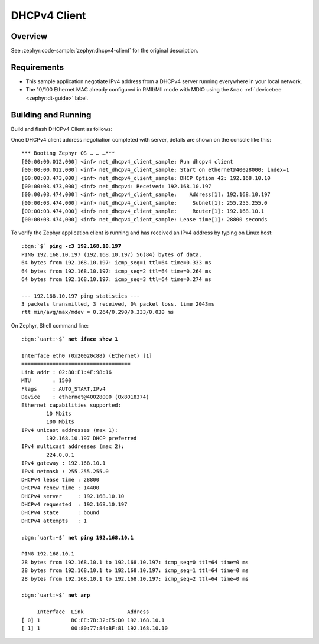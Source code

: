 .. _tiac_magpie_dhcpv4-client-sample:

DHCPv4 Client
#############

Overview
********

See :zephyr:code-sample:`zephyr:dhcpv4-client` for the original description.

.. _tiac_magpie_dhcpv4-client-sample-requirements:

Requirements
************

- This sample application negotiate IPv4 address from a DHCPv4 server
  running everywhere in your local network.
- The 10/100 Ethernet MAC already configured in RMII/MII mode with MDIO
  using the ``&mac`` :ref:`devicetree <zephyr:dt-guide>` label.

Building and Running
********************

Build and flash DHCPv4 Client as follows:

.. zephyr-app-commands::
   :app: zephyr/samples/net/dhcpv4_client
   :build-dir: dhcpv4_client-tiac_magpie
   :board: tiac_magpie
   :west-args: -p
   :goals: flash
   :host-os: unix

Once DHCPv4 client address negotiation completed with server, details
are shown on the console like this:

.. parsed-literal::
   :class: highlight-console notranslate

   \*\*\* Booting Zephyr OS … … …\*\*\*
   [00:00:00.012,000] <inf> net_dhcpv4_client_sample: Run dhcpv4 client
   [00:00:00.012,000] <inf> net_dhcpv4_client_sample: Start on ethernet\ @\ 40028000: index=1
   [00:00:03.473,000] <inf> net_dhcpv4_client_sample: DHCP Option 42: 192.168.10.10
   [00:00:03.473,000] <inf> net_dhcpv4: Received: 192.168.10.197
   [00:00:03.474,000] <inf> net_dhcpv4_client_sample:    Address[1]: 192.168.10.197
   [00:00:03.474,000] <inf> net_dhcpv4_client_sample:     Subnet[1]: 255.255.255.0
   [00:00:03.474,000] <inf> net_dhcpv4_client_sample:     Router[1]: 192.168.10.1
   [00:00:03.474,000] <inf> net_dhcpv4_client_sample: Lease time[1]: 28800 seconds

To verify the Zephyr application client is running and has received
an IPv4 address by typing on Linux host:

.. parsed-literal::
   :class: highlight

   :bgn:`$` **ping -c3 192.168.10.197**
   PING 192.168.10.197 (192.168.10.197) 56(84) bytes of data.
   64 bytes from 192.168.10.197: icmp_seq=1 ttl=64 time=0.333 ms
   64 bytes from 192.168.10.197: icmp_seq=2 ttl=64 time=0.264 ms
   64 bytes from 192.168.10.197: icmp_seq=3 ttl=64 time=0.274 ms

   --- 192.168.10.197 ping statistics ---
   3 packets transmitted, 3 received, 0% packet loss, time 2043ms
   rtt min/avg/max/mdev = 0.264/0.290/0.333/0.030 ms

On Zephyr, Shell command line:

.. parsed-literal::
   :class: highlight-console notranslate

   :bgn:`uart:~$` **net iface show 1**

   Interface eth0 (0x20020c88) (Ethernet) [1]
   ===================================
   Link addr : 02:80:E1:4F:98:16
   MTU       : 1500
   Flags     : AUTO_START,IPv4
   Device    : ethernet\ @\ 40028000 (0x8018374)
   Ethernet capabilities supported:
	   10 Mbits
	   100 Mbits
   IPv4 unicast addresses (max 1):
	   192.168.10.197 DHCP preferred
   IPv4 multicast addresses (max 2):
           224.0.0.1
   IPv4 gateway : 192.168.10.1
   IPv4 netmask : 255.255.255.0
   DHCPv4 lease time : 28800
   DHCPv4 renew time : 14400
   DHCPv4 server     : 192.168.10.10
   DHCPv4 requested  : 192.168.10.197
   DHCPv4 state      : bound
   DHCPv4 attempts   : 1

   :bgn:`uart:~$` **net ping 192.168.10.1**

   PING 192.168.10.1
   28 bytes from 192.168.10.1 to 192.168.10.197: icmp_seq=0 ttl=64 time=0 ms
   28 bytes from 192.168.10.1 to 192.168.10.197: icmp_seq=1 ttl=64 time=0 ms
   28 bytes from 192.168.10.1 to 192.168.10.197: icmp_seq=2 ttl=64 time=0 ms

   :bgn:`uart:~$` **net arp**

        Interface  Link              Address
   [ 0] 1          BC:EE:7B:32:E5:D0 192.168.10.1
   [ 1] 1          00:80:77:84:BF:81 192.168.10.10
